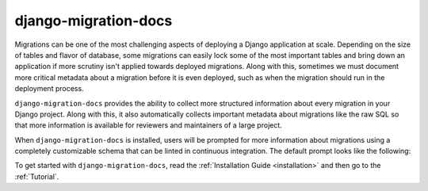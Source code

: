 django-migration-docs
=====================

Migrations can be one of the most challenging aspects of deploying a
Django application at scale. Depending on the size of tables and flavor
of database, some migrations can easily lock some of the most important
tables and bring down an application if more scrutiny isn't applied towards
deployed migrations. Along with this, sometimes we must document more
critical metadata about a migration before it is even deployed, such as
when the migration should run in the deployment process.

``django-migration-docs`` provides the ability to collect more structured
information about every migration in your Django project. Along with this,
it also automatically collects important metadata about migrations like
the raw SQL so that more information is available for reviewers and maintainers
of a large project.

When ``django-migration-docs`` is installed, users will be prompted for
more information about migrations using
a completely customizable schema that can be linted in continuous integration.
The default prompt looks like the following:


.. image:: _static/sync.gif
    :width: 600

To get started with ``django-migration-docs``, read the :ref:`Installation Guide <installation>`
and then go to the :ref:`Tutorial`.
